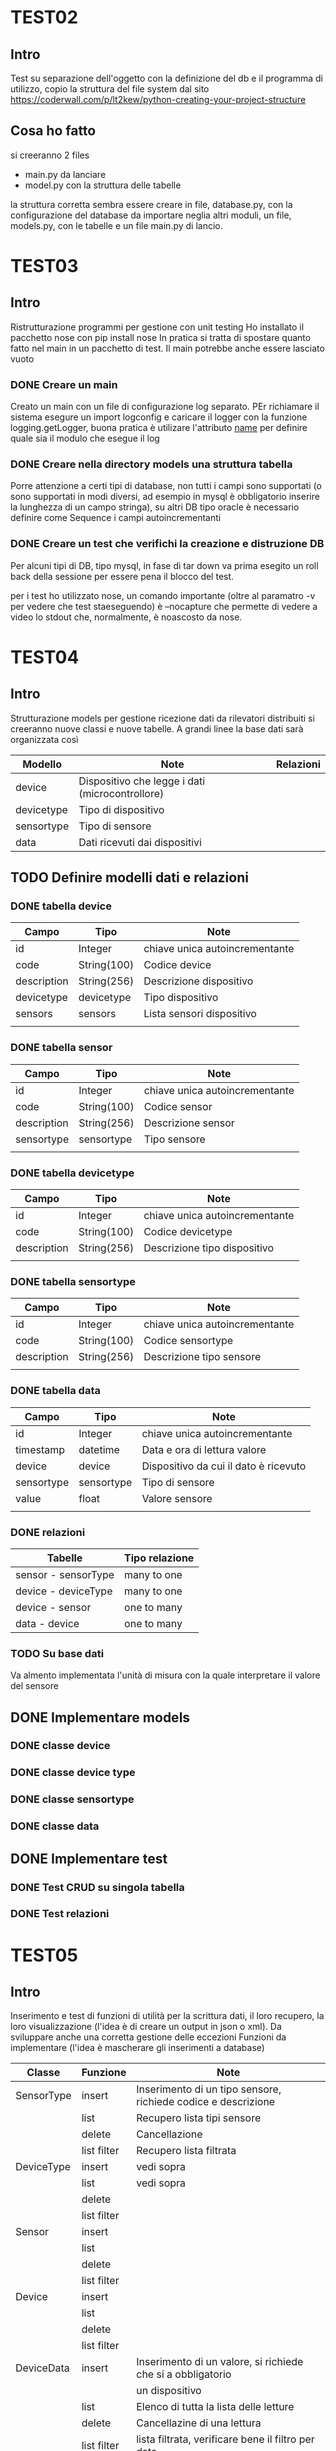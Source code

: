 * TEST02
** Intro
Test su separazione dell'oggetto con la definizione del db e il programma di
utilizzo, copio la struttura del file system dal sito
https://coderwall.com/p/lt2kew/python-creating-your-project-structure

** Cosa ho fatto
si creeranno 2 files
- main.py da lanciare
- model.py con la struttura delle tabelle

la struttura corretta sembra essere creare in file, database.py, con
la configurazione del database da importare neglia altri moduli,
un file, models.py, con le tabelle e un file main.py di lancio.

* TEST03
** Intro
Ristrutturazione programmi per gestione con unit testing
Ho installato il pacchetto nose con pip install nose
In pratica si tratta di spostare quanto fatto nel main in un pacchetto
di test. Il main potrebbe anche essere lasciato vuoto

*** DONE Creare un main
Creato un main con un file di configurazione log separato.
PEr richiamare il sistema esegure un import logconfig e caricare il logger con la funzione logging.getLogger, buona pratica è utilizare l'attributo 
__name__ per definire quale sia il modulo che esegue il log

*** DONE Creare nella directory models una struttura tabella
Porre attenzione a certi tipi di database, non tutti i campi sono supportati
(o sono supportati in modi diversi, ad esempio in mysql è obbligatorio
inserire la lunghezza di un campo stringa), su altri DB tipo oracle 
è necessario definire come Sequence i campi autoincrementanti

*** DONE Creare un test che verifichi la creazione e distruzione DB
Per alcuni tipi di DB, tipo mysql, in fase di tar down va prima esegito un roll back 
della sessione per essere pena il blocco del test.

per i test ho utilizzato nose, un comando importante (oltre al paramatro -v per vedere che test 
staeseguendo) è --nocapture che permette di vedere a video lo stdout che, normalmente, 
è noascosto da nose.
* TEST04
** Intro
Strutturazione models per gestione ricezione dati da rilevatori distribuiti
si creeranno nuove classi e nuove tabelle.
A grandi linee la base dati sarà organizzata così

| Modello    | Note                                            | Relazioni |
|------------+-------------------------------------------------+-----------|
| device     | Dispositivo che legge i dati (microcontrollore) |           |
| devicetype | Tipo di dispositivo                             |           |
| sensortype | Tipo di sensore                                 |           |
| data       | Dati ricevuti dai dispositivi                   |           |

** TODO Definire modelli dati e relazioni
*** DONE tabella device
| Campo       | Tipo        | Note                                |
|-------------+-------------+-------------------------------------|
| id          | Integer     | chiave unica autoincrementante      |
| code        | String(100) | Codice device                       |
| description | String(256) | Descrizione dispositivo             |
| devicetype  | devicetype  | Tipo dispositivo                    |
| sensors     | sensors     | Lista sensori dispositivo           |
|             |             |                                     |
*** DONE tabella sensor
| Campo       | Tipo        | Note                                |
|-------------+-------------+-------------------------------------|
| id          | Integer     | chiave unica autoincrementante      |
| code        | String(100) | Codice sensor                       |
| description | String(256) | Descrizione sensor                  |
| sensortype  | sensortype  | Tipo sensore                        |
|             |             |                                     |
*** DONE tabella devicetype
| Campo       | Tipo        | Note                                |
|-------------+-------------+-------------------------------------|
| id          | Integer     | chiave unica autoincrementante      |
| code        | String(100) | Codice devicetype                   |
| description | String(256) | Descrizione tipo dispositivo        |
|             |             |                                     |
*** DONE tabella sensortype
| Campo       | Tipo        | Note                                |
|-------------+-------------+-------------------------------------|
| id          | Integer     | chiave unica autoincrementante      |
| code        | String(100) | Codice sensortype                   |
| description | String(256) | Descrizione tipo sensore            |
|             |             |                                     |
*** DONE tabella data
| Campo      | Tipo       | Note                                  |
|------------+------------+---------------------------------------|
| id         | Integer    | chiave unica autoincrementante        |
| timestamp  | datetime   | Data e ora di lettura valore          |
| device     | device     | Dispositivo da cui il dato è ricevuto |
| sensortype | sensortype | Tipo di sensore                       |
| value      | float      | Valore sensore                        |
|            |            |                                       |
*** DONE relazioni
| Tabelle             | Tipo relazione |
|---------------------+----------------|
| sensor - sensorType | many to one    |
| device - deviceType | many to one    |
| device - sensor     | one to many    |
| data   - device     | one to many    |
*** TODO Su base dati
Va almento implementata l'unità di misura con la quale interpretare
il valore del sensore
** DONE Implementare models
*** DONE classe device
*** DONE classe device type
*** DONE classe sensortype
*** DONE classe data

** DONE Implementare test
*** DONE Test CRUD su singola tabella
*** DONE Test relazioni
* TEST05
** Intro
Inserimento e test di funzioni di utilità per la scrittura dati, il loro 
recupero, la loro visualizzazione (l'idea è di creare un output in 
json o xml).
Da sviluppare anche una corretta gestione delle eccezioni
Funzioni da implementare (l'idea è mascherare gli inserimenti a database)
| Classe     | Funzione    | Note                                                          |
|------------+-------------+---------------------------------------------------------------|
| SensorType | insert      | Inserimento di un tipo sensore, richiede codice e descrizione |
|            | list        | Recupero lista tipi sensore                                   |
|            | delete      | Cancellazione                                                 |
|            | list filter | Recupero lista filtrata                                       |
| DeviceType | insert      | vedi sopra                                                    |
|            | list        | vedi sopra                                                    |
|            | delete      |                                                               |
|            | list filter |                                                               |
| Sensor     | insert      |                                                               |
|            | list        |                                                               |
|            | delete      |                                                               |
|            | list filter |                                                               |
| Device     | insert      |                                                               |
|            | list        |                                                               |
|            | delete      |                                                               |
|            | list filter |                                                               |
| DeviceData | insert      | Inserimento di un valore, si richiede che si a obbligatorio   |
|            |             | un dispositivo                                                |
|            | list        | Elenco di tutta la lista delle letture                        |
|            | delete      | Cancellazine di una lettura                                   |
|            | list filter | lista filtrata, verificare bene il filtro per data            |
|            |             |                                                               |
